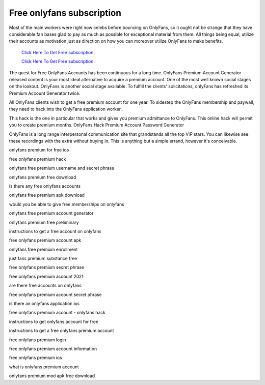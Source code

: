 Free onlyfans subscription
~~~~~~~~~~~~

Most of the main workers were right now celebs before bouncing on OnlyFans, so it ought not be strange that they have considerable fan bases glad to pay as much as possible for exceptional material from them. All things being equal, utilize their accounts as motivation just as direction on how you can moreover utilize OnlyFans to make benefits. 

  `Click Here To Get Free subscription.
  <https://bit.ly/2UUA278>`_
  
  `Click Here To Get Free subscription.
  <https://bit.ly/3eOqgJq>`_

The quest for Free OnlyFans Accounts has been continuous for a long time. OnlyFans Premium Account Generator released content is your most ideal alternative to acquire a premium account. One of the most well known social stages on the lookout. OnlyFans is another social stage available. To fulfill the clients' solicitations, onlyFans has refreshed its Premium Account Generator twice. 

All OnlyFans clients wish to get a free premium account for one year. To sidestep the OnlyFans membership and paywall, they need to hack into the OnlyFans application worker. 

This hack is the one in particular that works and gives you premium admittance to OnlyFans. This online hack will permit you to create premium months. OnlyFans Hack Premium Account Password Generator 

OnlyFans is a long range interpersonal communication site that grandstands all the top VIP stars. You can likewise see these recordings with the extra without buying in. This is anything but a simple errand, however it's conceivable. 

onlyfans premium for free ios 

free onlyfans premium hack 

onlyfans free premium username and secret phrase 

onlyfans premium free download 

is there any free onlyfans accounts 

onlyfans free premium apk download 

would you be able to give free memberships on onlyfans 

onlyfans free premium account generator 

onlyfans premium free preliminary 

instructions to get a free account on onlyfans 

free onlyfans premium account apk 

onlyfans free premium enrollment 

just fans premium substance free 

free onlyfans premium secret phrase 

free onlyfans premium account 2021 

are there free accounts on onlyfans 

free onlyfans premium account secret phrase 

is there an onlyfans application ios 

free onlyfans premium account - onlyfans hack 

instructions to get onlyfans account for free 

instructions to get a free onlyfans premium account 

free onlyfans premium login 

free onlyfans premium account information 

free onlyfans premium ios 

what is onlyfans premium account 

onlyfans premium mod apk free download